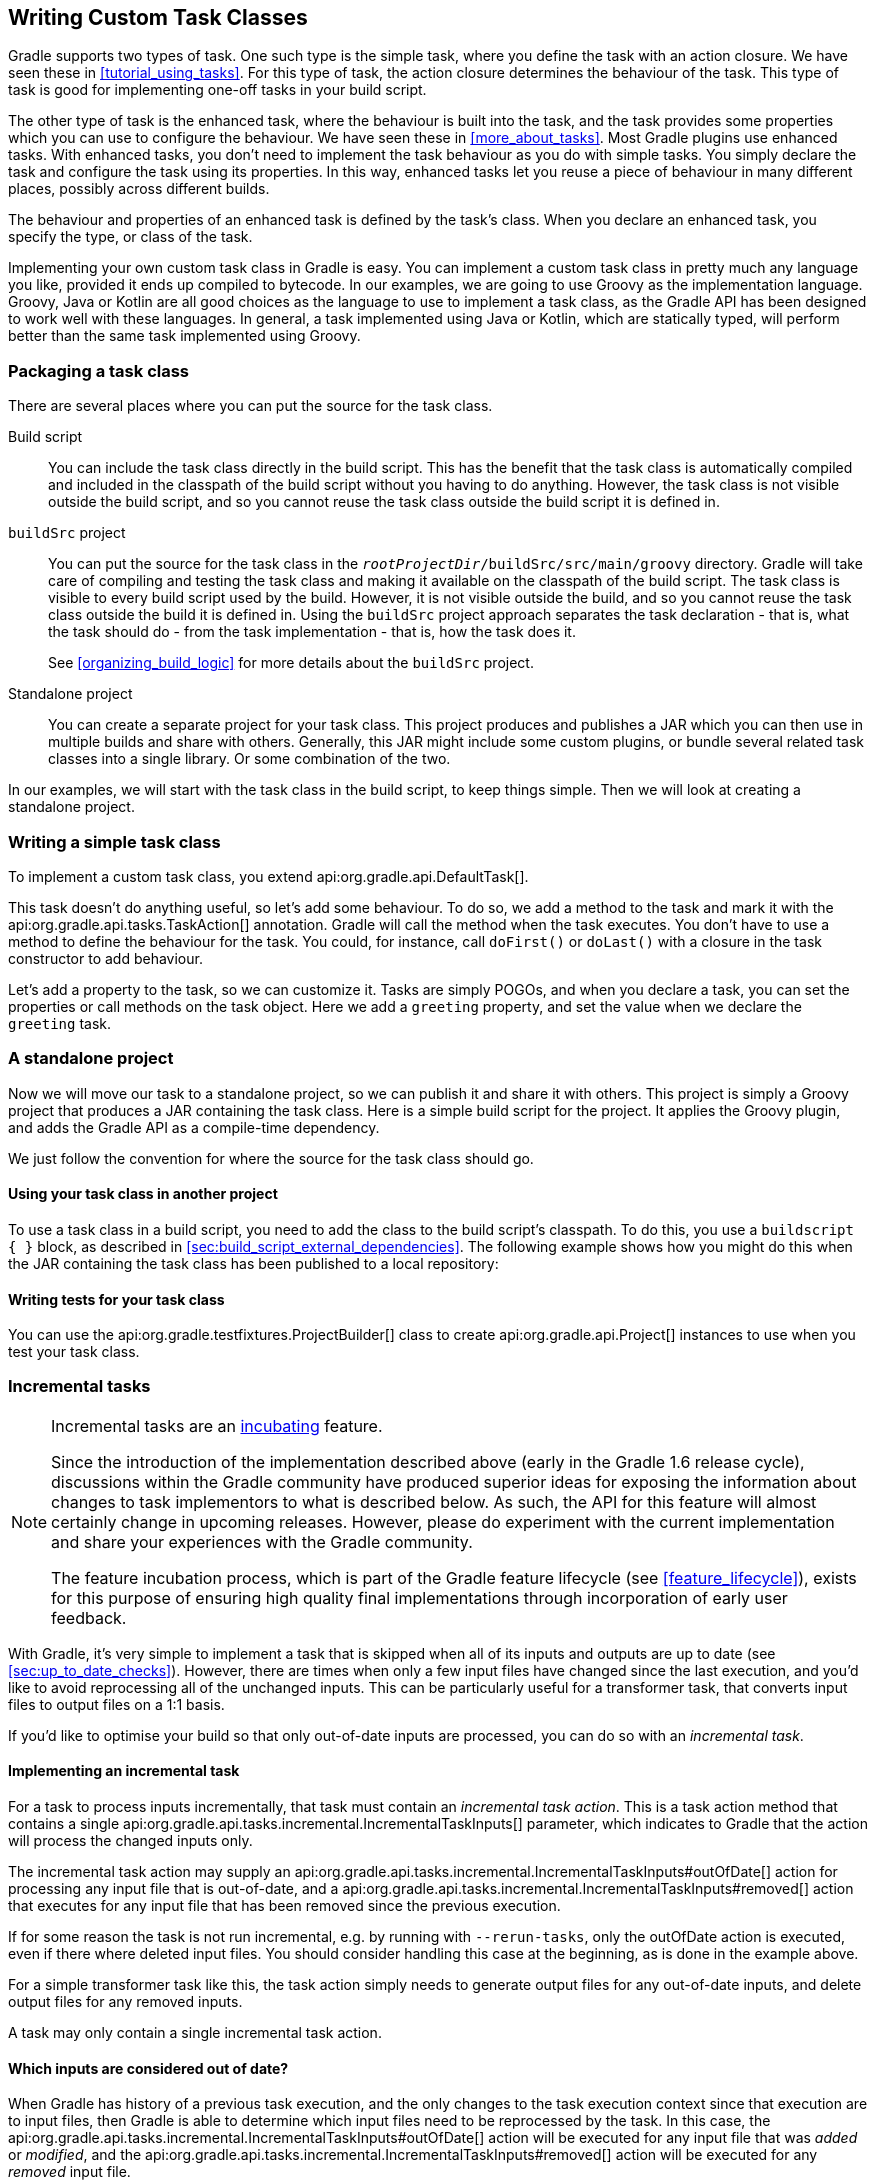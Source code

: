 // Copyright 2017 the original author or authors.
//
// Licensed under the Apache License, Version 2.0 (the "License");
// you may not use this file except in compliance with the License.
// You may obtain a copy of the License at
//
//      http://www.apache.org/licenses/LICENSE-2.0
//
// Unless required by applicable law or agreed to in writing, software
// distributed under the License is distributed on an "AS IS" BASIS,
// WITHOUT WARRANTIES OR CONDITIONS OF ANY KIND, either express or implied.
// See the License for the specific language governing permissions and
// limitations under the License.

[[custom_tasks]]
== Writing Custom Task Classes

Gradle supports two types of task. One such type is the simple task, where you define the task with an action closure. We have seen these in <<tutorial_using_tasks>>. For this type of task, the action closure determines the behaviour of the task. This type of task is good for implementing one-off tasks in your build script.

The other type of task is the enhanced task, where the behaviour is built into the task, and the task provides some properties which you can use to configure the behaviour. We have seen these in <<more_about_tasks>>. Most Gradle plugins use enhanced tasks. With enhanced tasks, you don't need to implement the task behaviour as you do with simple tasks. You simply declare the task and configure the task using its properties. In this way, enhanced tasks let you reuse a piece of behaviour in many different places, possibly across different builds.

The behaviour and properties of an enhanced task is defined by the task's class. When you declare an enhanced task, you specify the type, or class of the task.

Implementing your own custom task class in Gradle is easy. You can implement a custom task class in pretty much any language you like, provided it ends up compiled to bytecode. In our examples, we are going to use Groovy as the implementation language. Groovy, Java or Kotlin are all good choices as the language to use to implement a task class, as the Gradle API has been designed to work well with these languages. In general, a task implemented using Java or Kotlin, which are statically typed, will perform better than the same task implemented using Groovy.


[[sec:packaging_a_task_class]]
=== Packaging a task class

There are several places where you can put the source for the task class.

Build script::
You can include the task class directly in the build script. This has the benefit that the task class is automatically compiled and included in the classpath of the build script without you having to do anything. However, the task class is not visible outside the build script, and so you cannot reuse the task class outside the build script it is defined in.

`buildSrc` project::
You can put the source for the task class in the `__rootProjectDir__/buildSrc/src/main/groovy` directory. Gradle will take care of compiling and testing the task class and making it available on the classpath of the build script. The task class is visible to every build script used by the build. However, it is not visible outside the build, and so you cannot reuse the task class outside the build it is defined in. Using the `buildSrc` project approach separates the task declaration - that is, what the task should do - from the task implementation - that is, how the task does it.
+
See <<organizing_build_logic>> for more details about the `buildSrc` project.

Standalone project::
You can create a separate project for your task class. This project produces and publishes a JAR which you can then use in multiple builds and share with others. Generally, this JAR might include some custom plugins, or bundle several related task classes into a single library. Or some combination of the two.

In our examples, we will start with the task class in the build script, to keep things simple. Then we will look at creating a standalone project.

[[sec:writing_a_simple_task_class]]
=== Writing a simple task class

To implement a custom task class, you extend api:org.gradle.api.DefaultTask[].

++++
<sample id="customTask" dir="userguide/tasks/customTask" title="Defining a custom task">
            <sourcefile file="build.gradle" snippet="define-task"/>
        </sample>
++++

This task doesn't do anything useful, so let's add some behaviour. To do so, we add a method to the task and mark it with the api:org.gradle.api.tasks.TaskAction[] annotation. Gradle will call the method when the task executes. You don't have to use a method to define the behaviour for the task. You could, for instance, call `doFirst()` or `doLast()` with a closure in the task constructor to add behaviour.

++++
<sample id="customTaskWithAction" dir="userguide/tasks/customTask" title="A hello world task">
            <sourcefile file="build.gradle" snippet="add-action"/>
            <output args="-q hello"/>
        </sample>
++++

Let's add a property to the task, so we can customize it. Tasks are simply POGOs, and when you declare a task, you can set the properties or call methods on the task object. Here we add a `greeting` property, and set the value when we declare the `greeting` task.

++++
<sample id="customTaskWithProperty" dir="userguide/tasks/customTaskWithProperty" title="A customizable hello world task">
            <sourcefile file="build.gradle" snippet="add-property"/>
            <output args="-q hello greeting"/>
        </sample>
++++


[[sec:custom_tasks_standalone_project]]
=== A standalone project

Now we will move our task to a standalone project, so we can publish it and share it with others. This project is simply a Groovy project that produces a JAR containing the task class. Here is a simple build script for the project. It applies the Groovy plugin, and adds the Gradle API as a compile-time dependency.

++++
<sample id="customTaskStandalone" dir="customPlugin/plugin" title="A build for a custom task" includeLocation="true">
            <sourcefile file="build.gradle" snippet="use-plugin"/>
        </sample>
++++

We just follow the convention for where the source for the task class should go.

++++
<sample id="customTaskStandalone" dir="customPlugin/plugin" title="A custom task">
            <sourcefile file="src/main/groovy/org/gradle/GreetingTask.groovy"/>
        </sample>
++++


[[sec:using_your_task_class_in_another_project]]
==== Using your task class in another project

To use a task class in a build script, you need to add the class to the build script's classpath. To do this, you use a `buildscript { }` block, as described in <<sec:build_script_external_dependencies>>. The following example shows how you might do this when the JAR containing the task class has been published to a local repository:

++++
<sample id="usingCustomTask" dir="customPlugin/consumer" title="Using a custom task in another project">
                <test args="-p../plugin uploadArchives"/>
                <test args="greeting"/>
                <sourcefile file="build.gradle" snippet="use-task"/>
            </sample>
++++


[[sec:writing_tests_for_your_task_class]]
==== Writing tests for your task class

You can use the api:org.gradle.testfixtures.ProjectBuilder[] class to create api:org.gradle.api.Project[] instances to use when you test your task class.

++++
<sample id="customTaskStandalone" dir="customPlugin/plugin" title="Testing a custom task">
                <sourcefile file="src/test/groovy/org/gradle/GreetingTaskTest.groovy" snippet="test-task"/>
            </sample>
++++


[[incremental_tasks]]
=== Incremental tasks


[NOTE]
====

Incremental tasks are an <<feature_lifecycle,incubating>> feature.

Since the introduction of the implementation described above (early in the Gradle 1.6 release cycle), discussions within the Gradle community have produced superior ideas for exposing the information about changes to task implementors to what is described below. As such, the API for this feature will almost certainly change in upcoming releases. However, please do experiment with the current implementation and share your experiences with the Gradle community.

The feature incubation process, which is part of the Gradle feature lifecycle (see <<feature_lifecycle>>), exists for this purpose of ensuring high quality final implementations through incorporation of early user feedback.

====

With Gradle, it's very simple to implement a task that is skipped when all of its inputs and outputs are up to date (see <<sec:up_to_date_checks>>). However, there are times when only a few input files have changed since the last execution, and you'd like to avoid reprocessing all of the unchanged inputs. This can be particularly useful for a transformer task, that converts input files to output files on a 1:1 basis.

If you'd like to optimise your build so that only out-of-date inputs are processed, you can do so with an _incremental task_.


[[sec:implementing_an_incremental_task]]
==== Implementing an incremental task

For a task to process inputs incrementally, that task must contain an _incremental task action_. This is a task action method that contains a single api:org.gradle.api.tasks.incremental.IncrementalTaskInputs[] parameter, which indicates to Gradle that the action will process the changed inputs only.

The incremental task action may supply an api:org.gradle.api.tasks.incremental.IncrementalTaskInputs#outOfDate[] action for processing any input file that is out-of-date, and a api:org.gradle.api.tasks.incremental.IncrementalTaskInputs#removed[] action that executes for any input file that has been removed since the previous execution.

++++
<sample id="taskDefinition" dir="userguide/tasks/incrementalTask" title="Defining an incremental task action" includeLocation="true">
                <sourcefile file="build.gradle" snippet="incremental-task"/>
            </sample>
++++

If for some reason the task is not run incremental, e.g. by running with `--rerun-tasks`, only the outOfDate action is executed, even if there where deleted input files. You should consider handling this case at the beginning, as is done in the example above.

For a simple transformer task like this, the task action simply needs to generate output files for any out-of-date inputs, and delete output files for any removed inputs.

A task may only contain a single incremental task action.

[[sec:which_inputs_are_considered_out_of_date]]
==== Which inputs are considered out of date?

When Gradle has history of a previous task execution, and the only changes to the task execution context since that execution are to input files, then Gradle is able to determine which input files need to be reprocessed by the task. In this case, the api:org.gradle.api.tasks.incremental.IncrementalTaskInputs#outOfDate[] action will be executed for any input file that was _added_ or _modified_, and the api:org.gradle.api.tasks.incremental.IncrementalTaskInputs#removed[] action will be executed for any _removed_ input file.

However, there are many cases where Gradle is unable to determine which input files need to be reprocessed. Examples include:

* There is no history available from a previous execution.
* You are building with a different version of Gradle. Currently, Gradle does not use task history from a different version.
* An `upToDateWhen` criteria added to the task returns `false`.
* An input property has changed since the previous execution.
* One or more output files have changed since the previous execution.

In any of these cases, Gradle will consider all of the input files to be `outOfDate`. The api:org.gradle.api.tasks.incremental.IncrementalTaskInputs#outOfDate[] action will be executed for every input file, and the api:org.gradle.api.tasks.incremental.IncrementalTaskInputs#removed[] action will not be executed at all.

You can check if Gradle was able to determine the incremental changes to input files with api:org.gradle.api.tasks.incremental.IncrementalTaskInputs#isIncremental[].

[[sec:an_incremental_task_in_action]]
==== An incremental task in action

Given the incremental task implementation <<taskDefinition,above>>, we can explore the various change scenarios by example. Note that the various mutation tasks ('updateInputs', 'removeInput', etc) are only present for demonstration purposes: these would not normally be part of your build script.

First, consider the `IncrementalReverseTask` executed against a set of inputs for the first time. In this case, all inputs will be considered “out of date”:

++++
<sample id="incrementalTaskFirstRun" dir="userguide/tasks/incrementalTask" title="Running the incremental task for the first time">
                <sourcefile file="build.gradle" snippet="reverse"/>
                <layout after="originalInputs">
                    build.gradle
                    inputs/
                    inputs/1.txt
                    inputs/2.txt
                    inputs/3.txt
                </layout>
                <output args="-q incrementalReverse" ignoreLineOrder="true"/>
            </sample>
++++

Naturally when the task is executed again with no changes, then the entire task is up to date and no files are reported to the task action:

++++
<sample id="incrementalTaskNoChange" dir="userguide/tasks/incrementalTask" title="Running the incremental task with unchanged inputs">
                <test args="-q originalInputs incrementalReverse"/>
                <output args="-q incrementalReverse"/>
            </sample>
++++

When an input file is modified in some way or a new input file is added, then re-executing the task results in those files being reported to api:org.gradle.api.tasks.incremental.IncrementalTaskInputs#outOfDate[]:

++++
<sample id="incrementalTaskUpdatedInputs" dir="userguide/tasks/incrementalTask" title="Running the incremental task with updated input files">
                <sourcefile file="build.gradle" snippet="updated-inputs"/>
                <test args="-q originalInputs incrementalReverse"/>
                <output args="-q updateInputs incrementalReverse" ignoreLineOrder="true"/>
            </sample>
++++

When an existing input file is removed, then re-executing the task results in that file being reported to api:org.gradle.api.tasks.incremental.IncrementalTaskInputs#removed[]:

++++
<sample id="incrementalTaskRemovedInput" dir="userguide/tasks/incrementalTask" title="Running the incremental task with an input file removed">
                <sourcefile file="build.gradle" snippet="removed-input"/>
                <test args="-q originalInputs incrementalReverse"/>
                <output args="-q removeInput incrementalReverse" ignoreLineOrder="true"/>
            </sample>
++++

When an output file is deleted (or modified), then Gradle is unable to determine which input files are out of date. In this case, _all_ input files are reported to the api:org.gradle.api.tasks.incremental.IncrementalTaskInputs#outOfDate[] action, and no input files are reported to the api:org.gradle.api.tasks.incremental.IncrementalTaskInputs#removed[] action:

++++
<sample id="incrementalTaskRemovedOutput" dir="userguide/tasks/incrementalTask" title="Running the incremental task with an output file removed">
                <sourcefile file="build.gradle" snippet="removed-output"/>
                <test args="-q originalInputs incrementalReverse"/>
                <output args="-q removeOutput incrementalReverse" ignoreLineOrder="true"/>
            </sample>
++++

When a task input property is modified, Gradle is unable to determine how this property impacted the task outputs, so all input files are assumed to be out of date. So similar to the changed output file example, _all_ input files are reported to the api:org.gradle.api.tasks.incremental.IncrementalTaskInputs#outOfDate[] action, and no input files are reported to the api:org.gradle.api.tasks.incremental.IncrementalTaskInputs#removed[] action:

++++
<sample id="incrementalTaskChangedProperty" dir="userguide/tasks/incrementalTask" title="Running the incremental task with an input property changed">
                <test args="-q originalInputs incrementalReverse"/>
                <output args="-q -PtaskInputProperty=changed incrementalReverse" ignoreLineOrder="true"/>
            </sample>
++++


[[worker_api]]
=== The Worker API


[NOTE]
====

The Worker API is an <<feature_lifecycle,incubating>> feature.

====

As can be seen from the discussion of <<incremental_tasks,incremental tasks>>, the work that a task performs can be viewed as discrete units (i.e. a subset of inputs that are transformed to a certain subset of outputs). Many times, these units of work are highly independent of each other, meaning they can be performed in any order and simply aggregated together to form the overall action of the task. In a single threaded execution, these units of work would execute in sequence, however if we have multiple processors, it would be desirable to perform independent units of work concurrently. By doing so, we can fully utilize the available resources at build time and complete the activity of the task faster.

The Worker API provides a mechanism for doing exactly this. It allows for safe, concurrent execution of multiple items of work during a task action. But the benefits of the Worker API are not confined to parallelizing the work of a task. You can also configure a desired level of isolation such that work can be executed in an isolated classloader or even in an isolated process. Furthermore, the benefits extend beyond even the execution of a single task. Using the Worker API, Gradle can begin to execute tasks in parallel by default. In other words, once a task has submitted its work to be executed asynchronously, and has exited the task action, Gradle can then begin the execution of other independent tasks in parallel, even if those tasks are in the same project.


[[using-the-worker-api]]
==== Using the Worker API

In order to submit work to the Worker API, two things must be provided: an implementation of the unit of work, and a configuration for the unit of work. The implementation is simply a class that extends `java.lang.Runnable`. This class should have a constructor that is annotated with `javax.inject.Inject` and accepts parameters that configure the class for a single unit of work. When a unit of work is submitted to the api:org.gradle.workers.WorkerExecutor[], an instance of this class will be created and the parameters configured for the unit of work will be passed to the constructor.

++++
<sample id="unitOfWork" dir="workerApi/noIsolation" title="Creating a unit of work implementation">
                <sourcefile file="build.gradle" snippet="unit-of-work"/>
            </sample>
++++

The configuration of the worker is represented by a api:org.gradle.workers.WorkerConfiguration[] and is set by configuring an instance of this object at the time of submission. However, in order to submit the unit of work, it is necessary to first acquire the api:org.gradle.workers.WorkerExecutor[]. To do this, a constructor should be provided that is annotated with `javax.inject.Inject` and accepts a api:org.gradle.workers.WorkerExecutor[] parameter. Gradle will inject the instance of api:org.gradle.workers.WorkerExecutor[] at runtime when the task is created.

++++
<sample id="workSubmission" dir="workerApi/noIsolation" title="Submitting a unit of work for execution">
                <sourcefile file="build.gradle" snippet="task-implementation"/>
            </sample>
++++

Note that one element of the api:org.gradle.workers.WorkerConfiguration[] is the `params` property. These are the parameters passed to the constructor of the unit of work implementation for each item of work submitted. Any parameters provided to the unit of work _must_ be `java.io.Serializable`.

Once all of the work for a task action has been submitted, it is safe to exit the task action. The work will be executed asynchronously and in parallel (up to the setting of `max-workers`). Of course, any tasks that are dependent on this task (and any subsequent task actions of this task) will not begin executing until all of the asynchronous work completes. However, other independent tasks that have no relationship to this task can begin executing immediately.

If any failures occur while executing the asynchronous work, the task will fail and a api:org.gradle.workers.WorkerExecutionException[] will be thrown detailing the failure for each failed work item. This will be treated like any failure during task execution and will prevent any dependent tasks from executing.

In some cases, however, it might be desirable to wait for work to complete before exiting the task action. This is possible using the api:org.gradle.workers.WorkerExecutor#await[] method. As in the case of allowing the work to complete asynchronously, any failures that occur while executing an item of work will be surfaced as a api:org.gradle.workers.WorkerExecutionException[] thrown from the api:org.gradle.workers.WorkerExecutor#await[] method.

[NOTE]
====

Note that Gradle will only begin running other independent tasks in parallel when a task has exited a task action and returned control of execution to Gradle. When api:org.gradle.workers.WorkerExecutor#await[] is used, execution does not leave the task action. This means that Gradle will not allow other tasks to begin executing and will wait for the task action to complete before doing so.

====

++++
<sample id="waitForCompletion" dir="workerApi/waitForCompletion" title="Waiting for asynchronous work to complete">
                <sourcefile file="build.gradle" snippet="wait-for-completion"/>
            </sample>
++++


[[isolation-modes]]
==== Isolation Modes

Gradle provides three isolation modes that can be configured on a unit of work and are specified using the api:org.gradle.workers.IsolationMode[] enum:

IsolationMode.NONE::
This states that the work should be run in a thread with a minimum of isolation. For instance, it will share the same classloader that the task is loaded from. This is the fastest level of isolation.
IsolationMode.CLASSLOADER::
This states that the work should be run in a thread with an isolated classloader. The classloader will have the classpath from the classloader that the unit of work implementation class was loaded from as well as any additional classpath entries added through api:org.gradle.workers.WorkerConfiguration#classpath[].
IsolationMode.PROCESS::
This states the the work should be run with a maximum level of isolation by executing the work in a separate process. The classloader of the process will use the classpath from the classloader that the unit of work was loaded from as well as any additional classpath entries added through api:org.gradle.workers.WorkerConfiguration#classpath[]. Furthermore, the process will be a _Worker Daemon_ which will stay alive and can be reused for future work items that may have the same requirements. This process can be configured with different settings than the Gradle JVM using api:org.gradle.workers.WorkerConfiguration#forkOptions[].



[[worker-daemons]]
==== Worker Daemons

When using `IsolationMode.PROCESS`, gradle will start a long-lived _Worker Daemon_ process that can be reused for future work items.

++++
<sample id="workerDaemon" dir="workerApi/workerDaemon" title="Submitting an item of work to run in a worker daemon">
                <sourcefile file="build.gradle" snippet="worker-daemon"/>
            </sample>
++++

When a unit of work for a Worker Daemon is submitted, Gradle will first look to see if a compatible, idle daemon already exists. If so, it will send the unit of work to the idle daemon, marking it as busy. If not, it will start a new daemon. When evaluating compatibility, Gradle looks at a number of criteria, all of which can be controlled through api:org.gradle.workers.WorkerConfiguration#forkOptions[].

executable::
A daemon is considered compatible only if it uses the same java executable.
classpath::
A daemon is considered compatible if its classpath contains all of the classpath entries requested. Note that a daemon is considered compatible if it has more classpath entries in addition to those requested.
heap settings::
A daemon is considered compatible if it has at least the same heap size settings as requested. In other words, a daemon that has higher heap settings than requested would be considered compatible.
jvm arguments::
A daemon is considered compatible if it has set all of the jvm arguments requested. Note that a daemon is considered compatible if it has additional jvm arguments beyond those requested (except for arguments treated specially such as heap settings, assertions, debug, etc).
system properties::
A daemon is considered compatible if it has set all of the system properties requested with the same values. Note that a daemon is considered compatible if it has additional system properties beyond those requested.
environment variables::
A daemon is considered compatible if it has set all of the environment variables requested with the same values. Note that a daemon is considered compatible if it has more environment variables in addition to those requested.
bootstrap classpath::
A daemon is considered compatible if it contains all of the bootstrap classpath entries requested. Note that a daemon is considered compatible if it has more bootstrap classpath entries in addition to those requested.
debug::
A daemon is considered compatible only if debug is set to the same value as requested (true or false).
enable assertions::
A daemon is considered compatible only if enable assertions is set to the same value as requested (true or false).
default character encoding::
A daemon is considered compatible only if the default character encoding is set to the same value as requested.


Worker daemons will remain running until either the build daemon that started them is stopped, or system memory becomes scarce. When available system memory is low, Gradle will begin stopping worker daemons in an attempt to minimize memory consumption.
